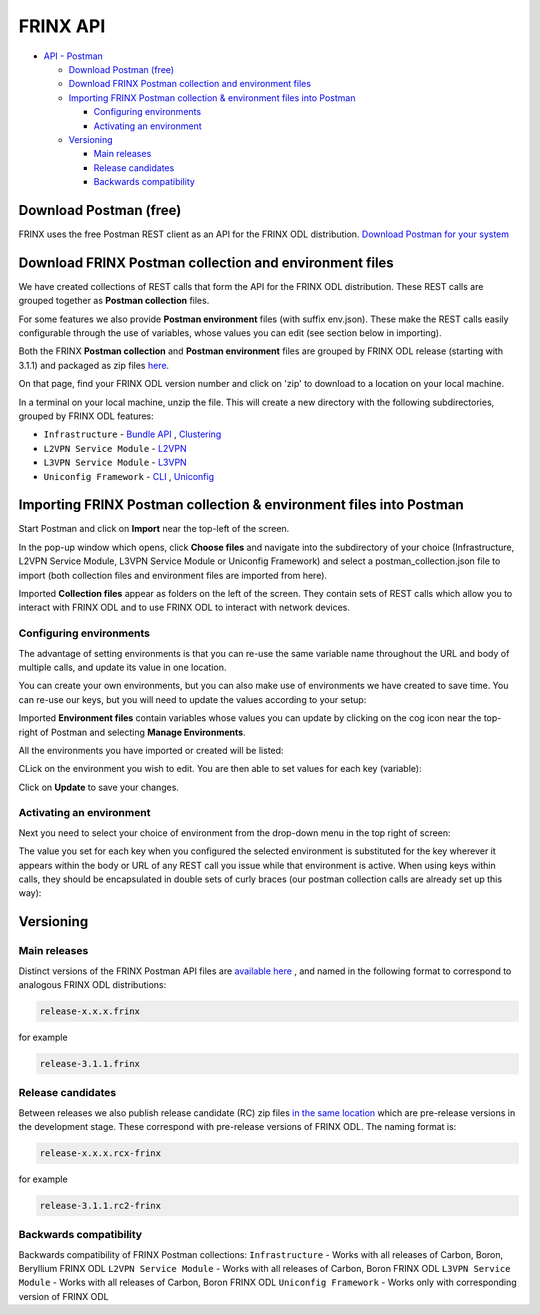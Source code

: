 
FRINX API
=========

* `API - Postman <#api---postman>`__

  * `Download Postman (free) <#download-postman-free>`__
  * `Download FRINX Postman collection and environment files <#download-frinx-postman-collection-and-environment-files>`__
  * `Importing FRINX Postman collection & environment files into Postman <#importing-frinx-postman-collection--environment-files-into-postman>`__

    * `Configuring environments <#configuring-environments>`__
    * `Activating an environment <#activating-an-environment>`__

  * `Versioning <#versioning>`__

    * `Main releases <#main-releases>`__
    * `Release candidates <#release-candidates>`__
    * `Backwards compatibility <#backwards-compatibility>`__

Download Postman (free)
-----------------------

FRINX uses the free Postman REST client as an API for the FRINX ODL distribution. `Download Postman for your system <https://www.getpostman.com/postman>`_

Download FRINX Postman collection and environment files
-------------------------------------------------------

We have created collections of REST calls that form the API for the FRINX ODL distribution.
These REST calls are grouped together as **Postman collection** files. 

For some features we also provide **Postman environment** files (with suffix env.json). These make the REST calls easily configurable through the use of variables, whose values you can edit (see section below in importing).

Both the FRINX **Postman collection** and **Postman environment** files are grouped by FRINX ODL release (starting with 3.1.1) and packaged as zip files `here <https://github.com/FRINXio/Postman/releases>`__. 

On that page, find your FRINX ODL version number and click on 'zip' to download to a location on your local machine. 


.. image:: zip-files.png
   :target: zip-files.png
   :alt: Select release
  

In a terminal on your local machine, unzip the file. This will create a new directory with the 
following subdirectories, grouped by FRINX ODL features: 


* ``Infrastructure``          - `Bundle API <FRINX_Features_User_Guide/using-the-frinx-api-bundle.md>`__ , `Clustering <Operations_Manual/clustering-overview>`__
* ``L2VPN Service Module``    - `L2VPN <FRINX_Features_User_Guide/l2vpn/l2vpn-service-module.md>`__
* ``L3VPN Service Module``    - `L3VPN <FRINX_Features_User_Guide/l3vpn/l3vpn-service-module.md>`__
* ``Uniconfig Framework``     - `CLI <FRINX_Features_User_Guide/cli/cli-service-module.md>`__ , `Uniconfig <FRINX_Features_User_Guide/uniconfig/architecture/architecture.md>`__  

Importing FRINX Postman collection & environment files into Postman
-------------------------------------------------------------------

Start Postman and click on **Import** near the top-left of the screen.

In the pop-up window which opens, click **Choose files** and navigate into the subdirectory of your choice (Infrastructure, L2VPN Service Module, L3VPN Service Module or Uniconfig Framework) and select a postman_collection.json file to import (both collection files and environment files are imported from here). 


.. image:: import.png
   :target: import.png
   :alt: Import into Postman
  

Imported **Collection files** appear as folders on the left of the screen. They contain sets of REST calls which allow you to interact with FRINX ODL and to use FRINX ODL to interact with network devices.


.. image:: imported-collection.png
   :target: imported-collection.png
   :alt: Imported collection
  

Configuring environments
~~~~~~~~~~~~~~~~~~~~~~~~

The advantage of setting environments is that you can re-use the same variable name throughout the URL and body of multiple calls, and update its value in one location.

You can create your own environments, but you can also make use of environments we have created to save time. You can re-use our keys, but you will need to update the values according to your setup:

Imported **Environment files** contain variables whose values you can update by clicking on the cog icon near the top-right of Postman and selecting **Manage Environments**.  


.. image:: manage-envs.png
   :target: manage-envs.png
   :alt: Manage environments
  

All the environments you have imported or created will be listed:  


.. image:: environments.png
   :target: environments.png
   :alt: Environments
  

CLick on the environment you wish to edit. You are then able to set values for each key (variable):


.. image:: update-envs.png
   :target: update-envs.png
   :alt: Update-envs
  

Click on **Update** to save your changes.

Activating an environment
~~~~~~~~~~~~~~~~~~~~~~~~~

Next you need to select your choice of environment from the drop-down menu in the top right of screen:

 
.. image:: select-env.png
   :target: select-env.png
   :alt: Select environment
  

The value you set for each key when you configured the selected environment is substituted for the key wherever it appears within the body or URL of any REST call you issue while that environment is active. When using keys within calls, they should be encapsulated in double sets of curly braces (our postman collection calls are already set up this way):

 
.. image:: env-keys.png
   :target: env-keys.png
   :alt: Environment keys
  

Versioning
----------

Main releases
~~~~~~~~~~~~~

Distinct versions of the FRINX Postman API files are `available here <https://github.com/FRINXio/Postman/releases>`__ , and named in the following format to correspond to analogous FRINX ODL distributions:  

.. code-block:: guess

   release-x.x.x.frinx  


for example 

.. code-block:: guess

   release-3.1.1.frinx


Release candidates
~~~~~~~~~~~~~~~~~~

Between releases we also publish release candidate (RC) zip files `in the same location <https://github.com/FRINXio/Postman/releases>`__ which are pre-release versions in the development stage. These correspond with pre-release versions of FRINX ODL. The naming format is:  

.. code-block:: guess

   release-x.x.x.rcx-frinx


for example

.. code-block:: guess

   release-3.1.1.rc2-frinx


Backwards compatibility
~~~~~~~~~~~~~~~~~~~~~~~

Backwards compatibility of FRINX Postman collections:
``Infrastructure``        - Works with all releases of Carbon, Boron, Beryllium FRINX ODL
``L2VPN Service Module``  - Works with all releases of Carbon, Boron FRINX ODL
``L3VPN Service Module``  - Works with all releases of Carbon, Boron FRINX ODL
``Uniconfig Framework``   - Works only with corresponding version of FRINX ODL  
